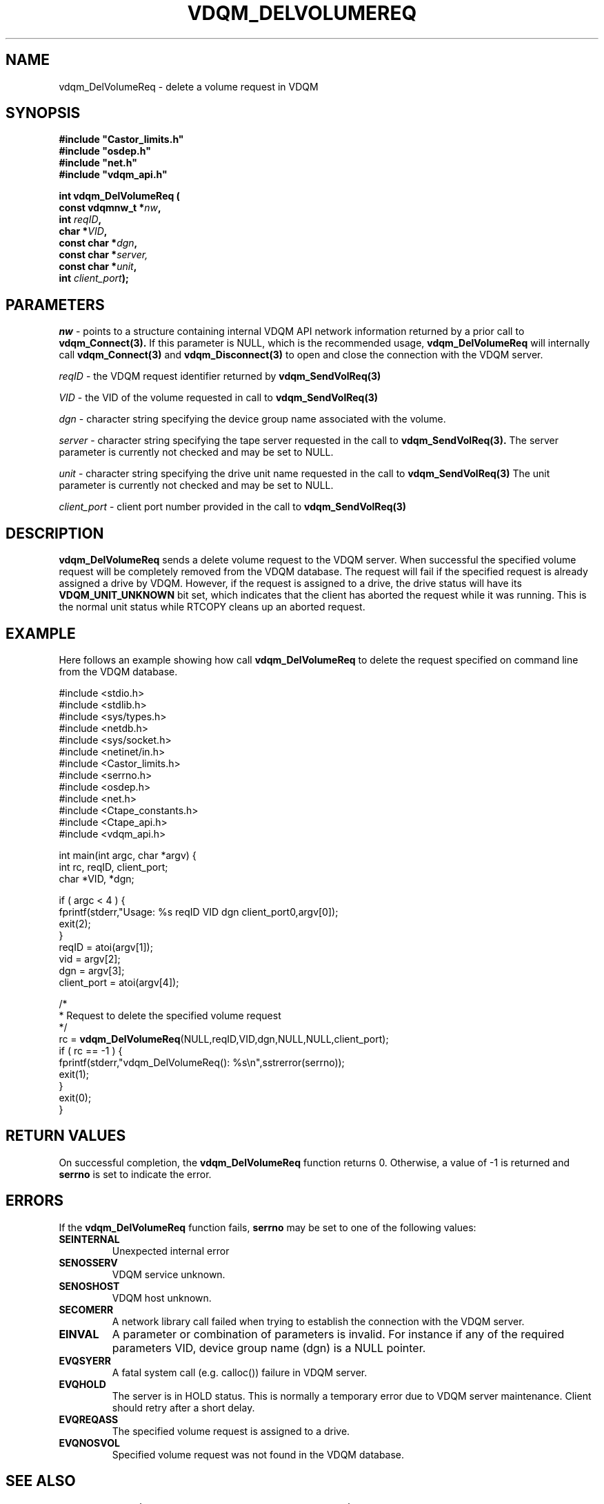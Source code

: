 .\"
.\" @(#)$RCSfile: vdqm_DelVolumeReq.man,v $ $Revision: 1.1 $ $Date: 2000/08/09 10:54:31 $ CERN IT-PDP/DM O.Barring
.\"
.\" Copyright (C) 2000 by CERN/IT/PDP/DM
.\"
.TH VDQM_DELVOLUMEREQ l "$Date: 2000/08/09 10:54:31 $" "CASTOR" "VDQM Library Functions"
.SH NAME
.PP
vdqm_DelVolumeReq \- delete a volume request in VDQM
.SH SYNOPSIS
.br
\fB#include "Castor_limits.h"\fR
.br
\fB#include "osdep.h"\fR
.br
\fB#include "net.h"\fR
.br
\fB#include "vdqm_api.h"\fR
.sp
.BI "int vdqm_DelVolumeReq ("
.br
.BI "                const vdqmnw_t *" nw ,
.br
.BI "                int " reqID ,
.br
.BI "                char *" VID ,
.br
.BI "                const char *" dgn ,
.br
.BI "                const char *" server,
.br
.BI "                const char *" unit ,
.br
.BI "                int " client_port );
.SH PARAMETERS
.I nw
\- points to a structure containing internal VDQM API network information returned
by a prior call to 
.B vdqm_Connect(3).
If this parameter is NULL, which is the recommended usage,
.B vdqm_DelVolumeReq
will internally call 
.B vdqm_Connect(3)
and
.B vdqm_Disconnect(3)
to open and close the connection with the VDQM server.
.PP
.I reqID
\- the VDQM request identifier returned by
.B vdqm_SendVolReq(3)
.PP
.I VID
\- the VID of the volume requested in call to
.B vdqm_SendVolReq(3)
.PP
.I dgn
\- character string specifying the device group name associated with the volume.
.PP
.I server
\- character string specifying the tape server requested in the call to
.B vdqm_SendVolReq(3).
The server parameter is currently not checked and may be set to NULL.
.PP
.I unit
\- character string specifying the drive unit name requested in the call to
.B vdqm_SendVolReq(3)
The unit parameter is currently not checked and may be set to NULL.
.PP
.I client_port
\- client port number provided in the call to
.B vdqm_SendVolReq(3)
.PP
.SH DESCRIPTION
.B vdqm_DelVolumeReq
sends a delete volume request to the VDQM server. When successful the specified 
volume request will be completely removed from the VDQM database. The request 
will fail if the specified request is already assigned a drive by VDQM.
However, if the request is assigned to a drive, the drive status will have
its
.B VDQM_UNIT_UNKNOWN
bit set, which indicates that the client has aborted the request while it
was running. This is the normal unit status while RTCOPY cleans up an aborted
request.

.SH EXAMPLE
Here follows an example showing how call
.B vdqm_DelVolumeReq 
to delete the request specified on command line from the VDQM database.
.P
.nf
#include <stdio.h>
#include <stdlib.h>
#include <sys/types.h>
#include <netdb.h>
#include <sys/socket.h>
#include <netinet/in.h>
#include <Castor_limits.h>
#include <serrno.h>
#include <osdep.h>
#include <net.h>
#include <Ctape_constants.h>
#include <Ctape_api.h>
#include <vdqm_api.h>

int main(int argc, char *argv) {
    int rc, reqID, client_port;
    char *VID, *dgn;

    if ( argc < 4 ) {
        fprintf(stderr,"Usage: %s reqID VID dgn client_port\n",argv[0]);
        exit(2);
    }
    reqID = atoi(argv[1]);
    vid = argv[2];
    dgn = argv[3];
    client_port = atoi(argv[4]);

    /*
     * Request to delete the specified volume request
     */
    rc = \fBvdqm_DelVolumeReq\fP(NULL,reqID,VID,dgn,NULL,NULL,client_port);
    if ( rc == -1 ) {
        fprintf(stderr,"vdqm_DelVolumeReq(): %s\\n",sstrerror(serrno));
        exit(1);
    }
    exit(0);
}
.fi

.SH RETURN VALUES
.PP
On successful completion, the
.B vdqm_DelVolumeReq
function returns 0. Otherwise, a value of \-1 is returned and
.B serrno
is set to indicate the error.
.SH ERRORS
.PP
If the
.B vdqm_DelVolumeReq
function fails,
.B serrno
may be set to one of the following values:
.TP
.B SEINTERNAL
Unexpected internal error 
.TP
.B SENOSSERV
VDQM service unknown.
.TP
.B SENOSHOST
VDQM host unknown.
.TP
.B SECOMERR
A network library call failed when trying to establish the connection
with the VDQM server.
.TP
.B EINVAL
A parameter or combination of parameters is invalid. For instance if
any of the required parameters VID, device group name (dgn)
is a NULL pointer.
.TP
.B EVQSYERR
A fatal system call (e.g. calloc()) failure in VDQM server.
.TP
.B EVQHOLD
The server is in HOLD status. This is normally a temporary error due
to VDQM server maintenance. Client should retry after a short delay.
.TP
.B EVQREQASS
The specified volume request is assigned to a drive.
.TP
.B EVQNOSVOL
Specified volume request was not found in the VDQM database.

.SH SEE ALSO
.BR vdqm_Connect(3), 
.BR vdqm_Disconnect(3)
.BR vdqm_SendVolReq(3)
